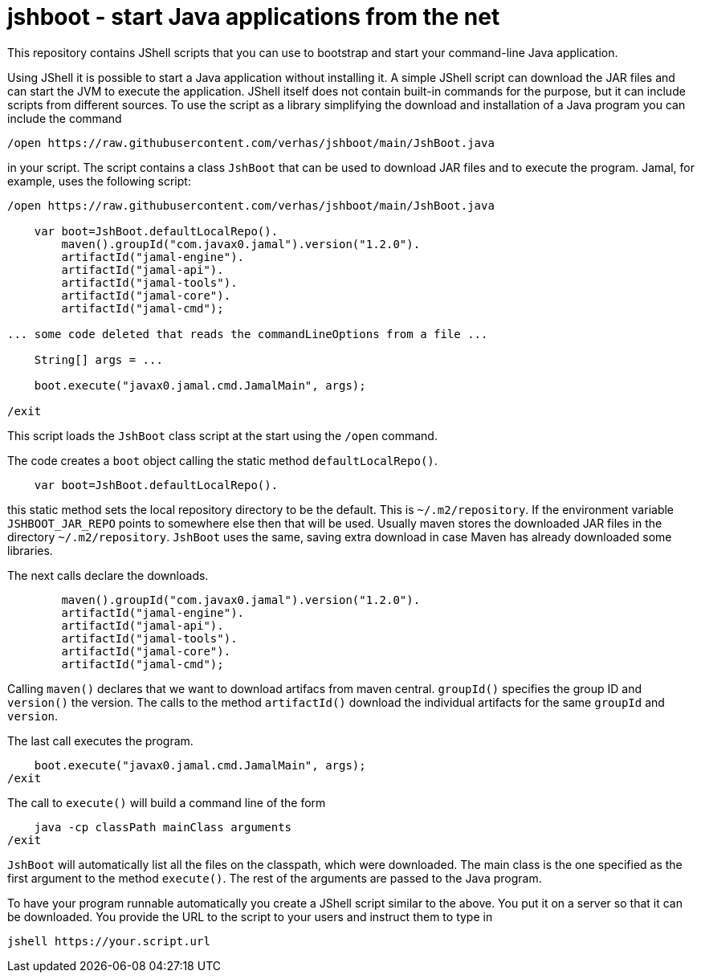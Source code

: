 = jshboot - start Java applications from the net

This repository contains JShell scripts that you can use to bootstrap and start your command-line Java application.

Using JShell it is possible to start a Java application without installing it.
A simple JShell script can download the JAR files and can start the JVM to execute the application.
JShell itself does not contain built-in commands for the purpose, but it can include scripts from different sources.
To use the script as a library simplifying the download and installation of a Java program you can include the command

[source,java]
----
/open https://raw.githubusercontent.com/verhas/jshboot/main/JshBoot.java
----

in your script.
The script contains a class `JshBoot` that can be used to download JAR files and to execute the program.
Jamal, for example, uses the following script:

[source,java]
----
/open https://raw.githubusercontent.com/verhas/jshboot/main/JshBoot.java

    var boot=JshBoot.defaultLocalRepo().
        maven().groupId("com.javax0.jamal").version("1.2.0").
        artifactId("jamal-engine").
        artifactId("jamal-api").
        artifactId("jamal-tools").
        artifactId("jamal-core").
        artifactId("jamal-cmd");

... some code deleted that reads the commandLineOptions from a file ...

    String[] args = ...

    boot.execute("javax0.jamal.cmd.JamalMain", args);

/exit
----

This script loads the `JshBoot` class script at the start using the `/open` command.

The code creates a `boot` object calling the static method `defaultLocalRepo()`.

[source,java]
----
    var boot=JshBoot.defaultLocalRepo().
----

this static method sets the local repository directory to be the default.
This is `~/.m2/repository`.
If the environment variable `JSHBOOT_JAR_REPO` points to somewhere else then that will be used.
Usually maven stores the downloaded JAR files in the directory `~/.m2/repository`.
`JshBoot` uses the same, saving extra download in case Maven has already downloaded some libraries.

The next calls declare the downloads.

[source,java]
----
        maven().groupId("com.javax0.jamal").version("1.2.0").
        artifactId("jamal-engine").
        artifactId("jamal-api").
        artifactId("jamal-tools").
        artifactId("jamal-core").
        artifactId("jamal-cmd");
----

Calling `maven()` declares that we want to download artifacs from maven central.
`groupId()` specifies the group ID and `version()` the version.
The calls to the method `artifactId()` download the individual artifacts for the same `groupId` and `version`.

The last call executes the program.

[source,java]
----
    boot.execute("javax0.jamal.cmd.JamalMain", args);
/exit
----

The call to `execute()` will build a command line of the form

[source,text]
----
    java -cp classPath mainClass arguments
/exit
----

`JshBoot` will automatically list all the files on the classpath, which were downloaded.
The main class is the one specified as the first argument to the method `execute()`.
The rest of the arguments are passed to the Java program.

To have your program runnable automatically you create a JShell script similar to the above.
You put it on a server so that it can be downloaded.
You provide the URL to the script to your users and instruct them to type in

[source,text]
----
jshell https://your.script.url
----

